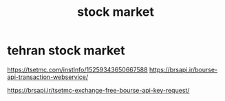 :PROPERTIES:
:ID:       D80C0E38-31D4-4DE7-B130-9B760CE9D4C3
:END:
#+title: stock market
* tehran stock market
https://tsetmc.com/instInfo/15259343650667588
https://brsapi.ir/bourse-api-transaction-webservice/

https://brsapi.ir/tsetmc-exchange-free-bourse-api-key-request/
